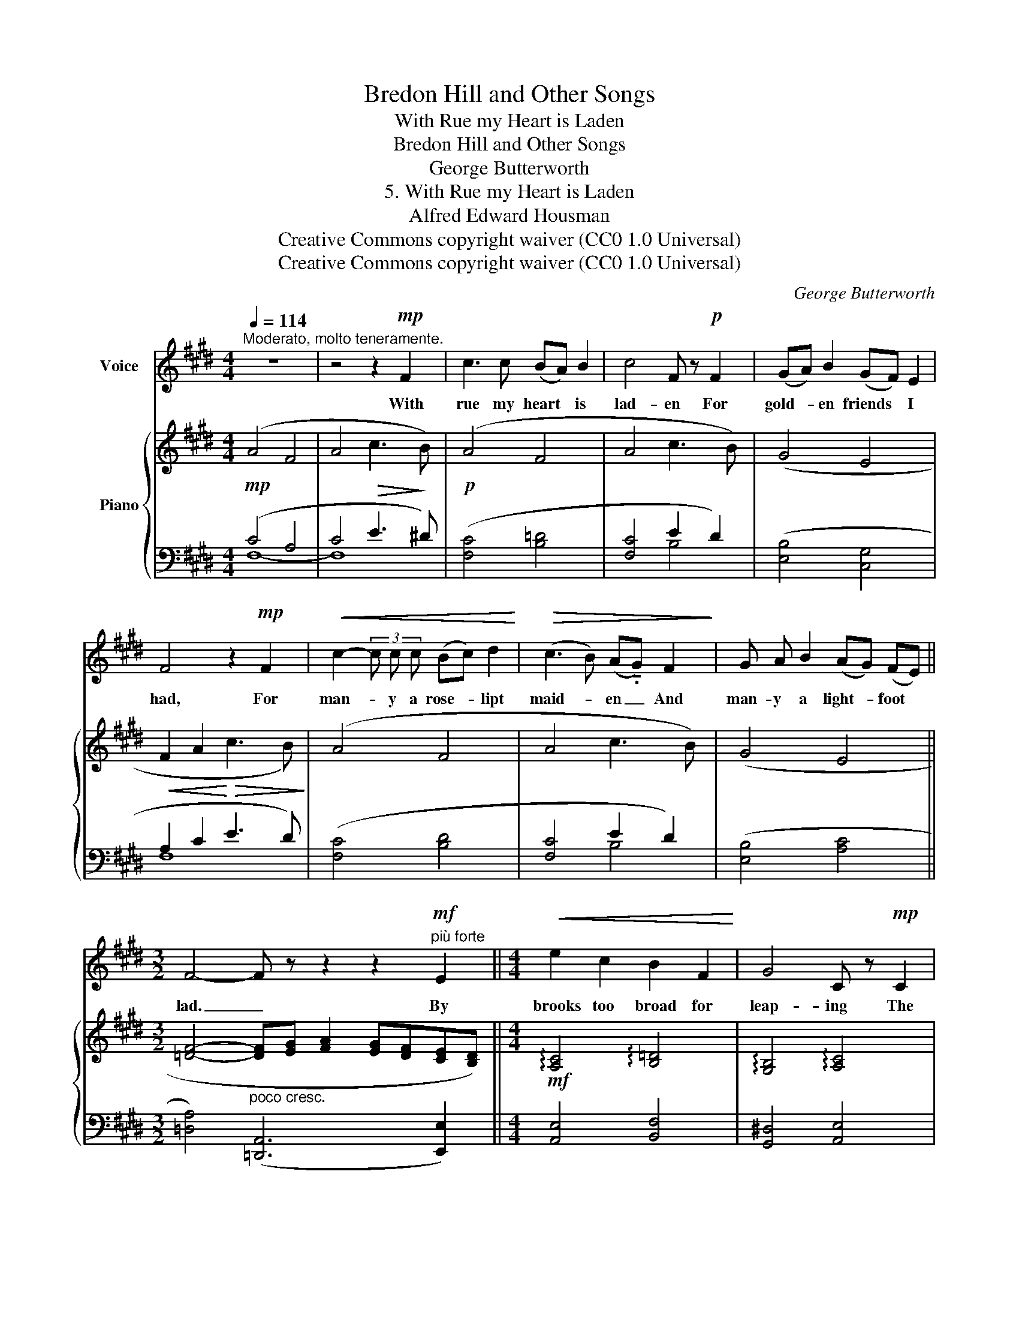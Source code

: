 X:1
T:Bredon Hill and Other Songs
T:With Rue my Heart is Laden
T:Bredon Hill and Other Songs
T:George Butterworth
T:5. With Rue my Heart is Laden
T:Alfred Edward Housman
T:Creative Commons copyright waiver (CC0 1.0 Universal)
T:Creative Commons copyright waiver (CC0 1.0 Universal)
C:George Butterworth
Z:Alfred Edward Housman
Z:Creative Commons copyright waiver (CC0 1.0 Universal)
%%score 1 { ( 2 5 ) | ( 3 4 ) }
L:1/8
Q:1/4=114
M:4/4
K:E
V:1 treble nm="Voice"
V:2 treble nm="Piano"
V:5 treble 
V:3 bass 
V:4 bass 
V:1
"^Moderato, molto teneramente." z8 | z4 z2!mp! F2 | c3 c (BA) B2 | c4 F z!p! F2 | (GA) B2 (GF) E2 | %5
w: |With|rue my heart * is|lad- en For|gold- * en friends * I|
 F4 z2!mp! F2 |!<(! c2- (3c c c (Bc) d2!<)! |!>(! (c3 B) (A!tenuto!.G) F2!>)! | G A B2 (AG) (FE) || %9
w: had, For|man- * y a rose- * lipt|maid- * en _ And|man- y a light- * foot *|
[M:3/2] F4- F z z2 z2"^più forte"!mf! E2 ||[M:4/4]!<(! e2 c2 B2 F2!<)! | G4 C z!mp! C2 | %12
w: lad. _ By|brooks too broad for|leap- ing The|
!<(! c2 A2 G2 D2!<)! |!>(! E6!>)!!p! D2 | F2!<(! E2 A2!<)! G2 |!>(! c8!>)! | %16
w: light- foot boys are|laid; The|rose- lipt girls are|sleep-|
 F4[Q:1/4=110] z2!pp! F2 |[Q:1/4=100] (G!<(!A) B2!<)![Q:1/4=60]!>(!{AB} (A[Q:1/4=90]G) (FE)!>)! || %18
w: ing In|fields * where ro- * ses *|
[M:3/2] F8-[Q:1/4=112] F2 z2 ||[M:4/4] z8 | z8 |[Q:1/4=108] z8[Q:1/4=90] | !fermata!z8 |] %23
w: fade. _|||||
V:2
!mp! (A4 F4 | A4!>(! c3!>)! B) |!p! (A4 F4 | A4 c3 B) | (G4 E4 |!<(! F2 A2!<)!!>(! c3 B)!>)! | %6
 (A4 F4 | A4 c3 B) | (G4 E4 ||[M:3/2] [=DF]4-"_poco cresc." [DF][EG] [FA]2 [EG][DF][CE][B,D]) || %10
[M:4/4]!mf! !arpeggio![A,C]4 !arpeggio![B,=D]4 | !arpeggio![G,B,]4 !arpeggio![A,C]4 | %12
 !arpeggio![F,A,]4 !arpeggio![G,B,]4 | !arpeggio!=G,4!>(! !arpeggio!A,4!>)! | %14
!p! z4!<(! (A2 G2)!<)! |!>(! ([C-G]8!>)! | [CF]4) z4 |"_colla voce" z2!pp! [B,G]4 z2 || %18
[M:3/2] z4!pp! (DE!<(! F2- FG A2-)!<)! ||[M:4/4]"^espress."!>(! z4 (c4-!>)! | c4 A4 | %21
"^poco rit."!<(! c4!<)!!>(! e3!>)! d | !fermata!c8) |] %23
V:3
 (C4 A,4 | C4 E3 !courtesy!^D) | ([F,C]4 [B,=D]4 | [F,C]4 E2 D2) | ([E,B,]4 [C,G,]4 | %5
 A,2 C2 E3 D) | ([F,C]4 [B,D]4 | [F,C]4 E2 D2) | ([E,B,]4 [A,C]4 || %9
[M:3/2] [=D,A,]4) ([=D,,A,,]6 [E,,E,]2) ||[M:4/4] [A,,E,]4 [B,,F,]4 | [G,,^D,]4 [A,,E,]4 | %12
 [F,,C,]4 [G,,D,]4 | [E,,B,,]4 [F,,C,]4 | (F,2 E,2) (F,2 G,2) | ([A,,-E,]8 | [A,,F,]4) z4 | %17
 z2 E,4 z2 ||[M:3/2] z4 (F,G, A,2- A,B, C2-) ||[M:4/4] (C2 B,2 A,2 G,2 | A,4) C4 | A,6 B,2 | %22
 !fermata!C8 |] %23
V:4
 F,8- | F,8- | x8 | x4 B,4 | x8 | F,8 | x8 | x4 B,4 | x8 ||[M:3/2] x12 ||[M:4/4] x8 | x8 | x8 | %13
 (E,6 D,2) | [C,,^G,,]4 B,,4 | x8 | x8 | x8 ||[M:3/2] x4 B,,4- B,, z z2 ||[M:4/4] z4 (C,4 | F,8- | %21
 F,8 | F,8) |] %23
V:5
 x8 | x8 | x8 | x8 | x8 | x8 | x8 | x8 | x8 ||[M:3/2] x12 ||[M:4/4] x8 | x8 | x8 | x8 | x4 D4 | %15
 x8 | x8 | x8 ||[M:3/2] x12 ||[M:4/4] (A2 G2 F2 E2 | F8-) | F6 G2 | A8 |] %23

